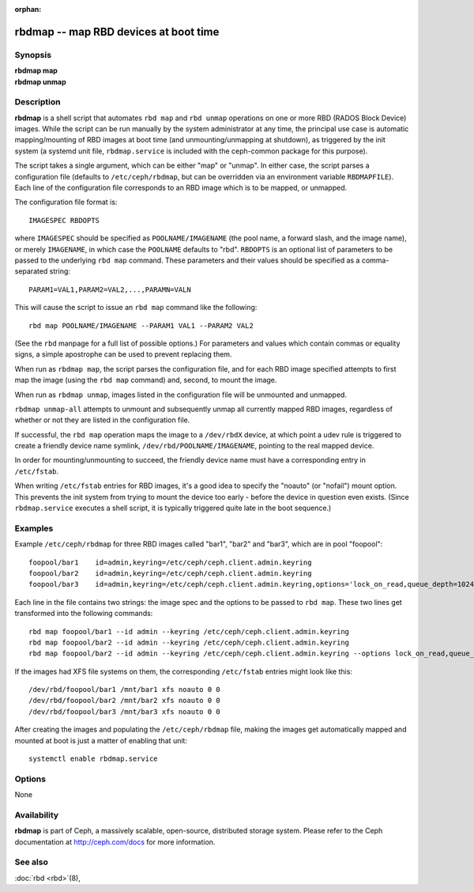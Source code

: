 :orphan:

=========================================
 rbdmap -- map RBD devices at boot time
=========================================

.. program:: rbdmap

Synopsis
========

| **rbdmap map**
| **rbdmap unmap**


Description
===========

**rbdmap** is a shell script that automates ``rbd map`` and ``rbd unmap``
operations on one or more RBD (RADOS Block Device) images. While the script can be
run manually by the system administrator at any time, the principal use case is
automatic mapping/mounting of RBD images at boot time (and unmounting/unmapping
at shutdown), as triggered by the init system (a systemd unit file,
``rbdmap.service`` is included with the ceph-common package for this purpose).

The script takes a single argument, which can be either "map" or "unmap".
In either case, the script parses a configuration file (defaults to ``/etc/ceph/rbdmap``,
but can be overridden via an environment variable ``RBDMAPFILE``). Each line
of the configuration file corresponds to an RBD image which is to be mapped, or
unmapped.

The configuration file format is::

    IMAGESPEC RBDOPTS

where ``IMAGESPEC`` should be specified as ``POOLNAME/IMAGENAME`` (the pool
name, a forward slash, and the image name), or merely ``IMAGENAME``, in which
case the ``POOLNAME`` defaults to "rbd". ``RBDOPTS`` is an optional list of
parameters to be passed to the underlying ``rbd map`` command. These parameters
and their values should be specified as a comma-separated string::

    PARAM1=VAL1,PARAM2=VAL2,...,PARAMN=VALN 

This will cause the script to issue an ``rbd map`` command like the following::

    rbd map POOLNAME/IMAGENAME --PARAM1 VAL1 --PARAM2 VAL2 

(See the ``rbd`` manpage for a full list of possible options.)
For parameters and values which contain commas or equality signs, a simple
apostrophe can be used to prevent replacing them.

When run as ``rbdmap map``, the script parses the configuration file, and for
each RBD image specified attempts to first map the image (using the ``rbd map``
command) and, second, to mount the image.

When run as ``rbdmap unmap``, images listed in the configuration file will
be unmounted and unmapped.

``rbdmap unmap-all`` attempts to unmount and subsequently unmap all currently
mapped RBD images, regardless of whether or not they are listed in the
configuration file.

If successful, the ``rbd map`` operation maps the image to a ``/dev/rbdX``
device, at which point a udev rule is triggered to create a friendly device
name symlink, ``/dev/rbd/POOLNAME/IMAGENAME``, pointing to the real mapped
device.

In order for mounting/unmounting to succeed, the friendly device name must
have a corresponding entry in ``/etc/fstab``.

When writing ``/etc/fstab`` entries for RBD images, it's a good idea to specify
the "noauto" (or "nofail") mount option. This prevents the init system from
trying to mount the device too early - before the device in question even
exists. (Since ``rbdmap.service``
executes a shell script, it is typically triggered quite late in the boot
sequence.)


Examples
========

Example ``/etc/ceph/rbdmap`` for three RBD images called "bar1", "bar2" and "bar3", 
which are in pool "foopool"::

    foopool/bar1    id=admin,keyring=/etc/ceph/ceph.client.admin.keyring
    foopool/bar2    id=admin,keyring=/etc/ceph/ceph.client.admin.keyring
    foopool/bar3    id=admin,keyring=/etc/ceph/ceph.client.admin.keyring,options='lock_on_read,queue_depth=1024'

Each line in the file contains two strings: the image spec and the options to
be passed to ``rbd map``. These two lines get transformed into the following
commands::

    rbd map foopool/bar1 --id admin --keyring /etc/ceph/ceph.client.admin.keyring
    rbd map foopool/bar2 --id admin --keyring /etc/ceph/ceph.client.admin.keyring
    rbd map foopool/bar2 --id admin --keyring /etc/ceph/ceph.client.admin.keyring --options lock_on_read,queue_depth=1024

If the images had XFS file systems on them, the corresponding ``/etc/fstab``
entries might look like this::

    /dev/rbd/foopool/bar1 /mnt/bar1 xfs noauto 0 0
    /dev/rbd/foopool/bar2 /mnt/bar2 xfs noauto 0 0
    /dev/rbd/foopool/bar3 /mnt/bar3 xfs noauto 0 0

After creating the images and populating the ``/etc/ceph/rbdmap`` file, making
the images get automatically mapped and mounted at boot is just a matter of
enabling that unit::

    systemctl enable rbdmap.service


Options
=======

None


Availability
============

**rbdmap** is part of Ceph, a massively scalable, open-source, distributed
storage system. Please refer to the Ceph documentation at
http://ceph.com/docs for more information.


See also
========

:doc:`rbd <rbd>`\(8),

